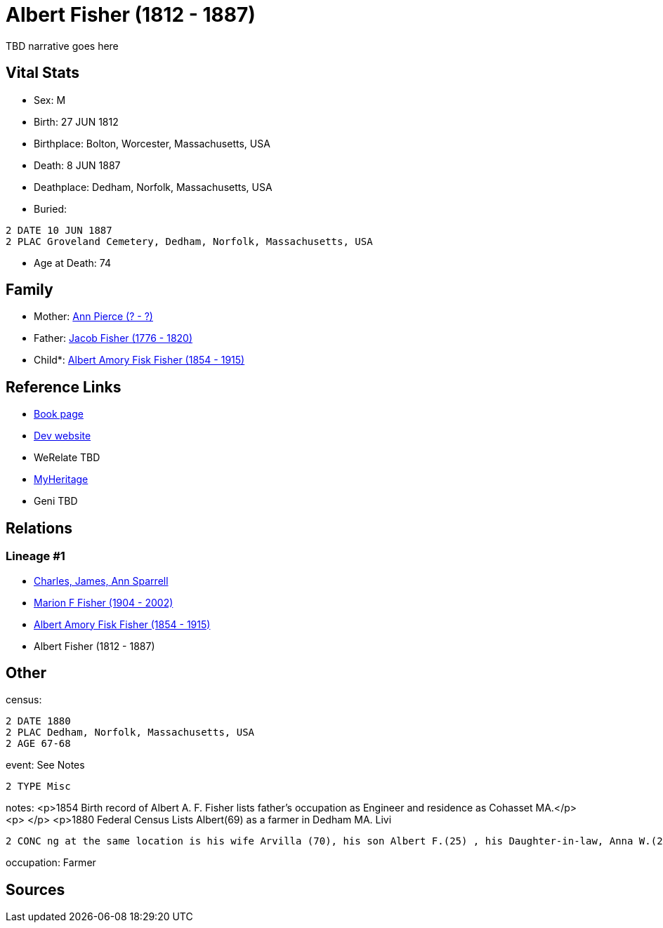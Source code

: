 = Albert Fisher (1812 - 1887)

TBD narrative goes here


== Vital Stats


* Sex: M
* Birth: 27 JUN 1812
* Birthplace: Bolton, Worcester, Massachusetts, USA
* Death: 8 JUN 1887
* Deathplace: Dedham, Norfolk, Massachusetts, USA
* Buried: 
----
2 DATE 10 JUN 1887
2 PLAC Groveland Cemetery, Dedham, Norfolk, Massachusetts, USA
----

* Age at Death: 74


== Family
* Mother: https://github.com/spoarrell/cfs_ancestors/tree/main/Vol_02_Ships/V2_C5_Ancestors/V2_C5_G4/gen4.MPPM.adoc[Ann Pierce (? - ?)]


* Father: https://github.com/spoarrell/cfs_ancestors/tree/main/Vol_02_Ships/V2_C5_Ancestors/V2_C5_G4/gen4.MPPP.adoc[Jacob Fisher (1776 - 1820)]


* Child*: https://github.com/spoarrell/cfs_ancestors/tree/main/Vol_02_Ships/V2_C5_Ancestors/V2_C5_G2/gen2.MP.adoc[Albert Amory Fisk Fisher (1854 - 1915)]



== Reference Links
* https://github.com/spoarrell/cfs_ancestors/tree/main/Vol_02_Ships/V2_C5_Ancestors/V2_C5_G3/gen3.MPP.adoc[Book page]
* https://cfsjksas.gigalixirapp.com/person?p=p0188[Dev website]
* WeRelate TBD
* https://www.myheritage.com/profile-OYYV6NML2DHJUFEXHD45V4W32Y6KPTI-23000422/albert-fisher[MyHeritage]
* Geni TBD

== Relations
=== Lineage #1
* https://github.com/spoarrell/cfs_ancestors/tree/main/Vol_02_Ships/V2_C1_Principals/0_intro_principals.adoc[Charles, James, Ann Sparrell]
* https://github.com/spoarrell/cfs_ancestors/tree/main/Vol_02_Ships/V2_C5_Ancestors/V2_C5_G1/gen1.M.adoc[Marion F Fisher (1904 - 2002)]

* https://github.com/spoarrell/cfs_ancestors/tree/main/Vol_02_Ships/V2_C5_Ancestors/V2_C5_G2/gen2.MP.adoc[Albert Amory Fisk Fisher (1854 - 1915)]

* Albert Fisher (1812 - 1887)


== Other
census: 
----
2 DATE 1880
2 PLAC Dedham, Norfolk, Massachusetts, USA
2 AGE 67-68
----

event:  See Notes
----
2 TYPE Misc
----

notes: <p>1854 Birth record of Albert A. F. Fisher lists father's occupation as Engineer and residence as Cohasset MA.</p> <p>&nbsp;</p> <p>1880 Federal Census Lists Albert(69) as a farmer in Dedham MA. Livi
----
2 CONC ng at the same location is his wife Arvilla (70), his son Albert F.(25) , his Daughter-in-law, Anna W.(24) and a granddaughter Adelle(2).</p> <p>&nbsp;</p> <p>Buried Groveland Cemetary, Dedham MA</p>
----

occupation: Farmer

== Sources
